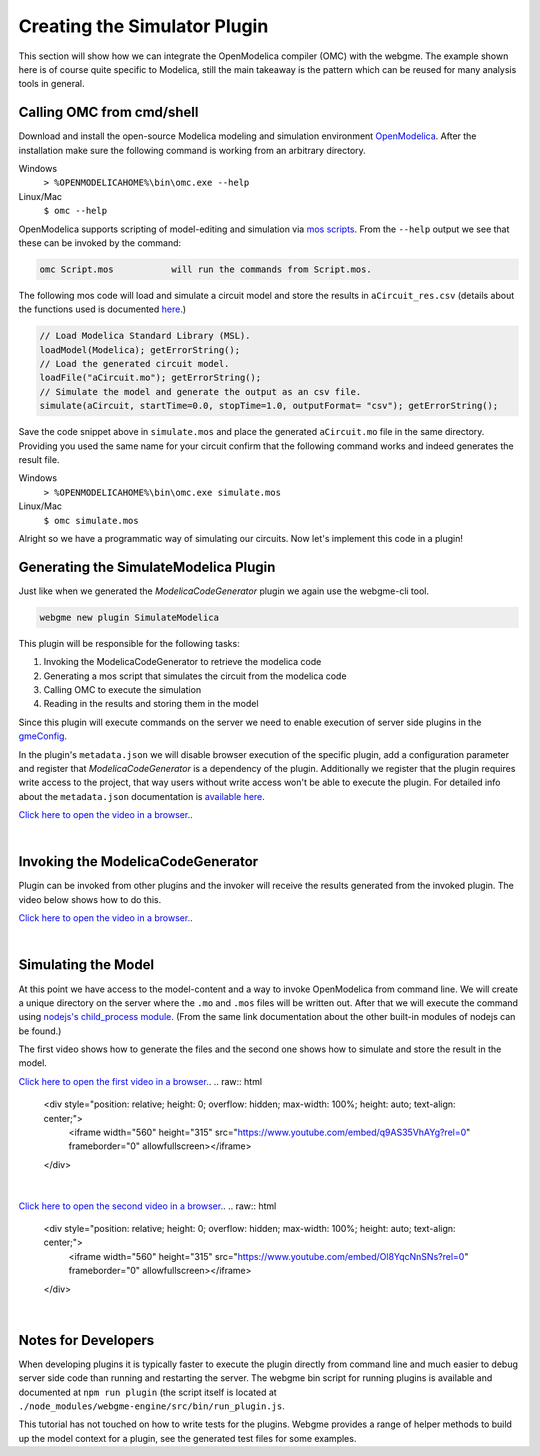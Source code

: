 Creating the Simulator Plugin
===========================
This section will show how we can integrate the OpenModelica compiler (OMC) with the webgme. The example shown here is
of course quite specific to Modelica, still the main takeaway is the pattern which can be reused for many
analysis tools in general.

Calling OMC from cmd/shell
---------------------------
Download and install the open-source Modelica modeling and simulation environment
`OpenModelica <https://openmodelica.org/>`_. After the installation make sure the following command is working from an
arbitrary directory.

Windows
    ``> %OPENMODELICAHOME%\bin\omc.exe --help``

Linux/Mac
    ``$ omc --help``

OpenModelica supports scripting of model-editing and simulation via `mos scripts <https://build.openmodelica.org/Documentation/OpenModelica.Scripting.html>`_.
From the ``--help`` output we see that these can be invoked by the command:

.. code-block:: bash

    omc Script.mos           will run the commands from Script.mos.

The following mos code will load and simulate a circuit model and store the results in ``aCircuit_res.csv`` (details about
the functions used is documented `here <https://build.openmodelica.org/Documentation/OpenModelica.Scripting.html>`_.)

.. code-block:: Java

    // Load Modelica Standard Library (MSL).
    loadModel(Modelica); getErrorString();
    // Load the generated circuit model.
    loadFile("aCircuit.mo"); getErrorString();
    // Simulate the model and generate the output as an csv file.
    simulate(aCircuit, startTime=0.0, stopTime=1.0, outputFormat= "csv"); getErrorString();

Save the code snippet above in ``simulate.mos`` and place the generated ``aCircuit.mo`` file in the same directory.
Providing you used the same name for your circuit confirm that the following command works and indeed generates the
result file.

Windows
    ``> %OPENMODELICAHOME%\bin\omc.exe simulate.mos``

Linux/Mac
    ``$ omc simulate.mos``

Alright so we have a programmatic way of simulating our circuits. Now let's implement this code in a plugin!

Generating the SimulateModelica Plugin
--------------------------------------
Just like when we generated the `ModelicaCodeGenerator` plugin we again use the webgme-cli tool.

.. code-block:: bash

    webgme new plugin SimulateModelica

This plugin will be responsible for the following tasks:

1. Invoking the ModelicaCodeGenerator to retrieve the modelica code
2. Generating a mos script that simulates the circuit from the modelica code
3. Calling OMC to execute the simulation
4. Reading in the results and storing them in the model

Since this plugin will execute commands on the server we need to enable execution of server side plugins in the
`gmeConfig <https://github.com/webgme/webgme/tree/master/config#plugin>`_.

In the plugin's ``metadata.json`` we will disable browser execution of the specific plugin, add a configuration parameter and register that `ModelicaCodeGenerator` is a dependency of the plugin.
Additionally we register that the plugin requires write access to the project, that way users without write access won't
be able to execute the plugin. For detailed info about the ``metadata.json`` documentation is
`available here <https://github.com/webgme/webgme/wiki/GME-Plugins#metadatajson>`_.

`Click here to open the video in a browser. <https://www.youtube.com/embed/ZEbxRAKi5Z0>`_.

.. raw:: html

    <div style="position: relative; height: 0; overflow: hidden; max-width: 100%; height: auto; text-align: center;">
        <iframe width="560" height="315" src="https://www.youtube.com/embed/ZEbxRAKi5Z0?rel=0" frameborder="0" allowfullscreen></iframe>
    </div>

|

Invoking the ModelicaCodeGenerator
----------------------------
Plugin can be invoked from other plugins and the invoker will receive the results generated from the invoked plugin.
The video below shows how to do this.

`Click here to open the video in a browser. <https://www.youtube.com/embed/TnP5oxjgyUU>`_.

.. raw:: html

    <div style="position: relative; height: 0; overflow: hidden; max-width: 100%; height: auto; text-align: center;">
        <iframe width="560" height="315" src="https://www.youtube.com/embed/TnP5oxjgyUU?rel=0" frameborder="0" allowfullscreen></iframe>
    </div>

|

Simulating the Model
-------------------------
At this point we have access to the model-content and a way to invoke OpenModelica from command line. We will create a
unique directory on the server where the ``.mo`` and ``.mos`` files will be written out. After that we will execute the
command using `nodejs's child_process module <https://nodejs.org/dist/latest-v8.x/docs/api/child_process.html>`_. (From
the same link documentation about the other built-in modules of nodejs can be found.)

The first video shows how to generate the files and the second one shows how to simulate and store the result in the model.

`Click here to open the first video in a browser. <https://www.youtube.com/embed/q9AS35VhAYg>`_.
.. raw:: html

    <div style="position: relative; height: 0; overflow: hidden; max-width: 100%; height: auto; text-align: center;">
        <iframe width="560" height="315" src="https://www.youtube.com/embed/q9AS35VhAYg?rel=0" frameborder="0" allowfullscreen></iframe>
    </div>

|

`Click here to open the second video in a browser. <https://www.youtube.com/embed/Ol8YqcNnSNs>`_.
.. raw:: html

    <div style="position: relative; height: 0; overflow: hidden; max-width: 100%; height: auto; text-align: center;">
        <iframe width="560" height="315" src="https://www.youtube.com/embed/Ol8YqcNnSNs?rel=0" frameborder="0" allowfullscreen></iframe>
    </div>

|

Notes for Developers
-------------------
When developing plugins it is typically faster to execute the plugin directly from command line and much easier to debug
server side code than running and restarting the server. The webgme bin script for running plugins is available
and documented at ``npm run plugin`` (the script itself is located at ``./node_modules/webgme-engine/src/bin/run_plugin.js``.

This tutorial has not touched on how to write tests for the plugins. Webgme provides a range of helper methods to build
up the model context for a plugin, see the generated test files for some examples.